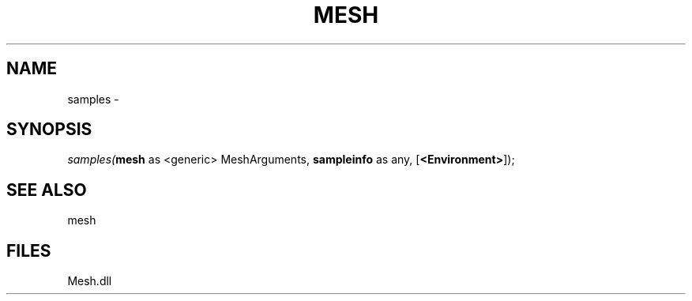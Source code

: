 .\" man page create by R# package system.
.TH MESH 1 2000-Jan "samples" "samples"
.SH NAME
samples \- 
.SH SYNOPSIS
\fIsamples(\fBmesh\fR as <generic> MeshArguments, 
\fBsampleinfo\fR as any, 
[\fB<Environment>\fR]);\fR
.SH SEE ALSO
mesh
.SH FILES
.PP
Mesh.dll
.PP
